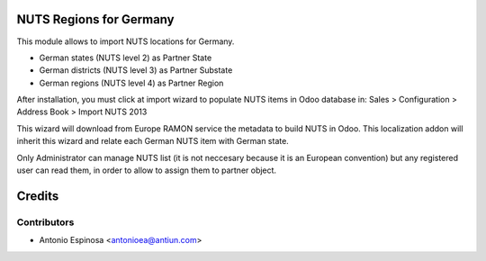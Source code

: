 NUTS Regions for Germany
========================

This module allows to import NUTS locations for Germany.

* German states (NUTS level 2) as Partner State
* German districts (NUTS level 3) as Partner Substate
* German regions (NUTS level 4) as Partner Region

After installation, you must click at import wizard to populate NUTS items
in Odoo database in:
Sales > Configuration > Address Book > Import NUTS 2013

This wizard will download from Europe RAMON service the metadata to
build NUTS in Odoo. This localization addon will inherit this wizard and
relate each German NUTS item with German state.

Only Administrator can manage NUTS list (it is not neccesary because
it is an European convention) but any registered user can read them,
in order to allow to assign them to partner object.

Credits
=======

Contributors
------------
* Antonio Espinosa <antonioea@antiun.com>
